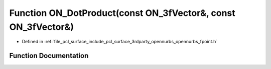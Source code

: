.. _exhale_function_opennurbs__fpoint_8h_1a4ae3f143dc3ec89032e3eeb976875721:

Function ON_DotProduct(const ON_3fVector&, const ON_3fVector&)
==============================================================

- Defined in :ref:`file_pcl_surface_include_pcl_surface_3rdparty_opennurbs_opennurbs_fpoint.h`


Function Documentation
----------------------


.. doxygenfunction:: ON_DotProduct(const ON_3fVector&, const ON_3fVector&)
